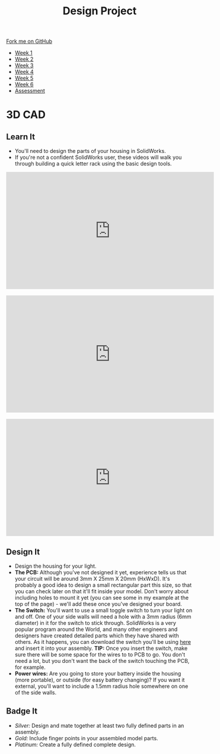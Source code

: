 #+STARTUP:indent
#+HTML_HEAD: <link rel="stylesheet" type="text/css" href="css/styles.css"/>
#+HTML_HEAD_EXTRA: <link href='http://fonts.googleapis.com/css?family=Ubuntu+Mono|Ubuntu' rel='stylesheet' type='text/css'>
#+HTML_HEAD_EXTRA: <script src="http://ajax.googleapis.com/ajax/libs/jquery/1.9.1/jquery.min.js" type="text/javascript"></script>
#+HTML_HEAD_EXTRA: <script src="js/navbar.js" type="text/javascript"></script>
#+OPTIONS: f:nil author:nil num:1 creator:nil timestamp:nil toc:nil html-style:nil

#+TITLE: Design Project
#+AUTHOR: Stephen Brown

#+BEGIN_HTML
  <div class="github-fork-ribbon-wrapper left">
    <div class="github-fork-ribbon">
      <a href="https://github.com/stsb11/9-SC-LED">Fork me on GitHub</a>
    </div>
  </div>
<div id="stickyribbon">
    <ul>
      <li><a href="1_Lesson.html">Week 1</a></li>
      <li><a href="2_Lesson.html">Week 2</a></li>
      <li><a href="3_Lesson.html">Week 3</a></li>
      <li><a href="4_Lesson.html">Week 4</a></li>
      <li><a href="5_Lesson.html">Week 5</a></li>
      <li><a href="6_Lesson.html">Week 6</a></li>
      <li><a href="assessment.html">Assessment</a></li>

    </ul>
  </div>
#+END_HTML
* COMMENT Use as a template
:PROPERTIES:
:HTML_CONTAINER_CLASS: activity
:END:
** Learn It
:PROPERTIES:
:HTML_CONTAINER_CLASS: learn
:END:

** Research It
:PROPERTIES:
:HTML_CONTAINER_CLASS: research
:END:

** Design It
:PROPERTIES:
:HTML_CONTAINER_CLASS: design
:END:

** Build It
:PROPERTIES:
:HTML_CONTAINER_CLASS: build
:END:

** Test It
:PROPERTIES:
:HTML_CONTAINER_CLASS: test
:END:

** Run It
:PROPERTIES:
:HTML_CONTAINER_CLASS: run
:END:

** Document It
:PROPERTIES:
:HTML_CONTAINER_CLASS: document
:END:

** Code It
:PROPERTIES:
:HTML_CONTAINER_CLASS: code
:END:

** Program It
:PROPERTIES:
:HTML_CONTAINER_CLASS: program
:END:

** Try It
:PROPERTIES:
:HTML_CONTAINER_CLASS: try
:END:

** Badge It
:PROPERTIES:
:HTML_CONTAINER_CLASS: badge
:END:

** Save It
:PROPERTIES:
:HTML_CONTAINER_CLASS: save
:END:

* 3D CAD
:PROPERTIES:
:HTML_CONTAINER_CLASS: activity
:END:
[[./img/example.png]]
** Learn It
:PROPERTIES:
:HTML_CONTAINER_CLASS: learn
:END:
- You'll need to design the parts of your housing in SolidWorks.
- If you're not a confident SolidWorks user, these videos will walk you through building a quick letter rack using the basic design tools. 
#+BEGIN_HTML
<iframe width="560" height="315" src="https://www.youtube.com/embed/pw2K8tAtLHs" frameborder="0" allowfullscreen></iframe>
<br><br>
<iframe width="560" height="315" src="https://www.youtube.com/embed/YlpAn7Rvolc?list=PLjwXcI6i_ZJHFMidPPHUNImmMUon14GYg" frameborder="0" allowfullscreen></iframe>
<br><br>
<iframe width="560" height="315" src="https://www.youtube.com/embed/HIr6I7O42rk?list=PLjwXcI6i_ZJHFMidPPHUNImmMUon14GYg" frameborder="0" allowfullscreen></iframe>
#+END_HTML
** Design It
:PROPERTIES:
:HTML_CONTAINER_CLASS: design
:END:
- Design the housing for your light.
- *The PCB:* Although you've not designed it yet, experience tells us that your circuit will be around 3mm X 25mm X 20mm (HxWxD). It's probably a good idea to design a small rectangular part this size, so that you can check later on that it'll fit inside your model. Don't worry about including holes to mount it yet (you can see some in my example at the top of the page) - we'll add these once you've designed your board.
- *The Switch:* You'll want to use a small toggle switch to turn your light on and off. One of your side walls will need a hole with a 3mm radius (6mm diameter) in it for the switch to stick through. SolidWorks is a very popular program around the World, and many other engineers and designers have created detailed parts which they have shared with others. As it happens, you can download the switch you'll be using [[./T-Switch.SLDASM][here]] and insert it into your assembly. *TIP:* Once you insert the switch, make sure there will be some space for the wires to to PCB to go. You don't need a lot, but you don't want the back of the switch touching the PCB, for example.
- *Power wires:* Are you going to store your battery inside the housing (more portable), or outside (for easy battery changing)? If you want it external, you'll want to include a 1.5mm radius hole somewhere on one of the side walls.
** Badge It
:PROPERTIES:
:HTML_CONTAINER_CLASS: badge
:END:
- /Silver:/ Design and mate together at least two fully defined parts in an assembly.
- /Gold:/ Include finger points in your assembled model parts.
- /Platinum:/ Create a fully defined complete design.

